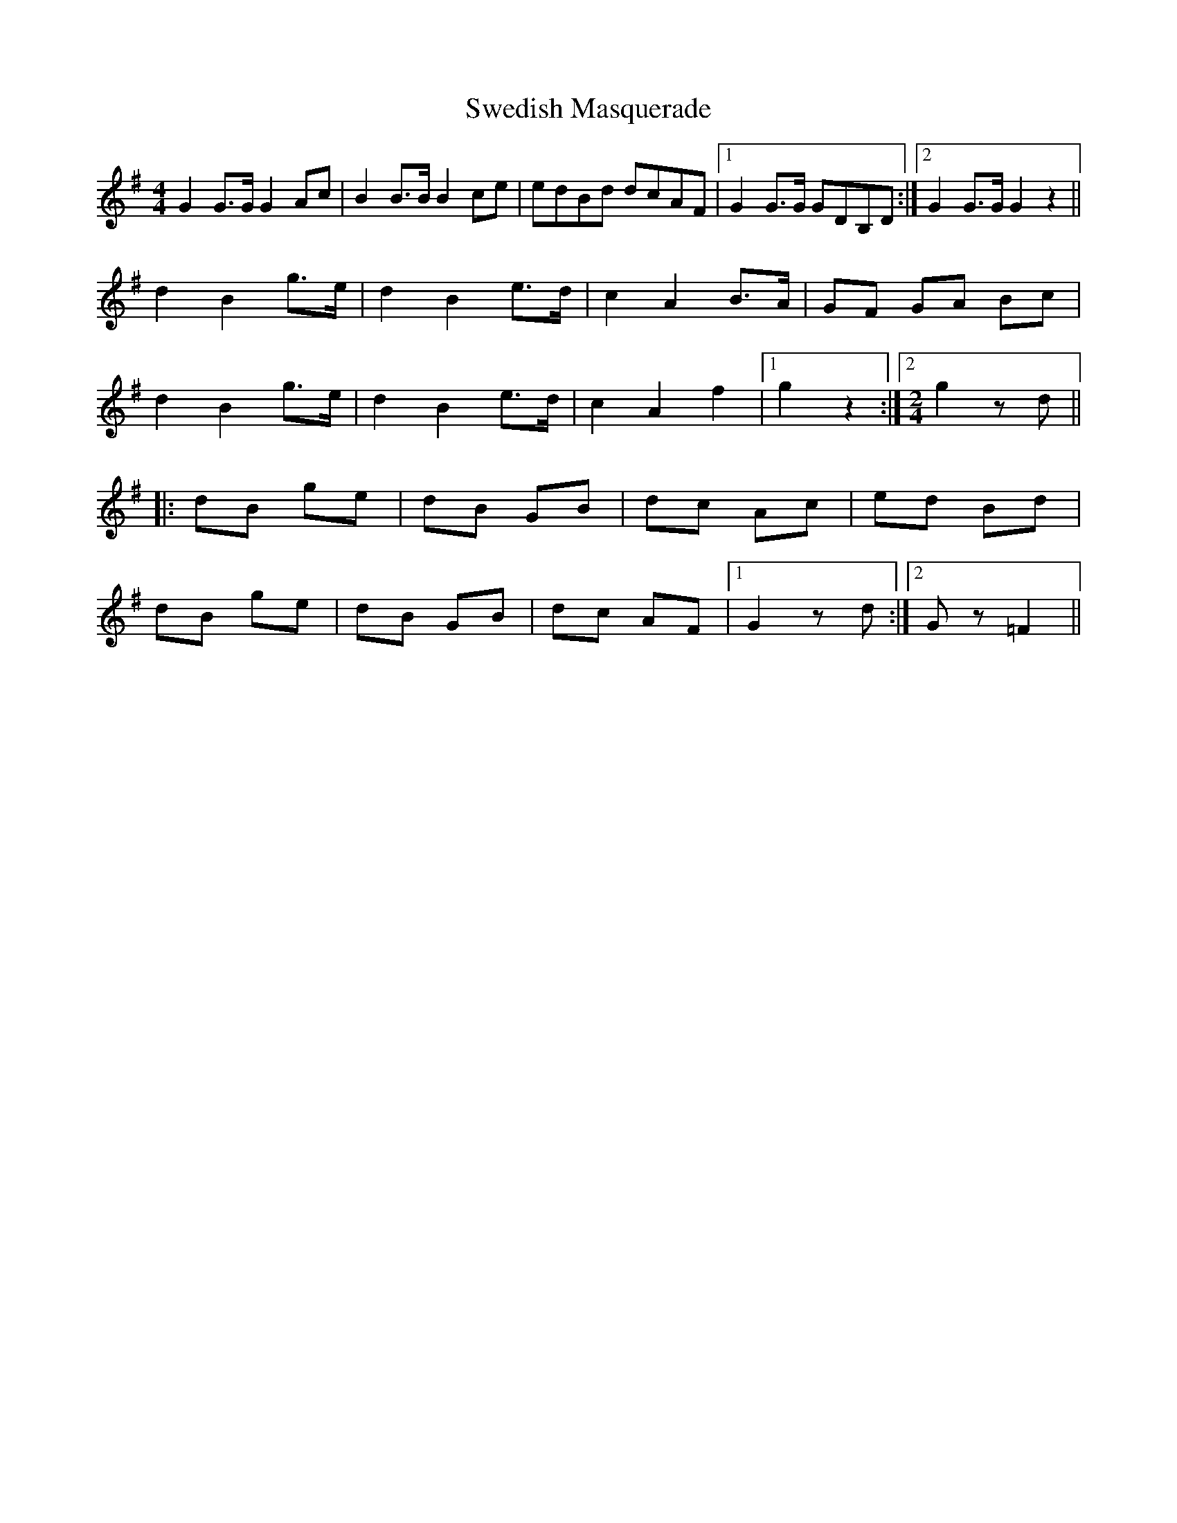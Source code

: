 X: 39062
T: Swedish Masquerade
R: barndance
M: 4/4
K: Gmajor
G2 G>G G2 Ac|B2 B>B B2 ce|edBd dcAF|1 G2 G>G GDB,D:|2 G2 G>G G2 z2||
d2 B2 g>e|d2 B2 e>d|c2 A2 B>A|GF GA Bc|
d2 B2 g>e|d2 B2 e>d|c2 A2 f2|1 g2 z2:|2 [M:2/4] g2 z d||
|:dB ge|dB GB|dc Ac|ed Bd|
dB ge|dB GB|dc AF|1 G2 z d:|2 G z =F2||

